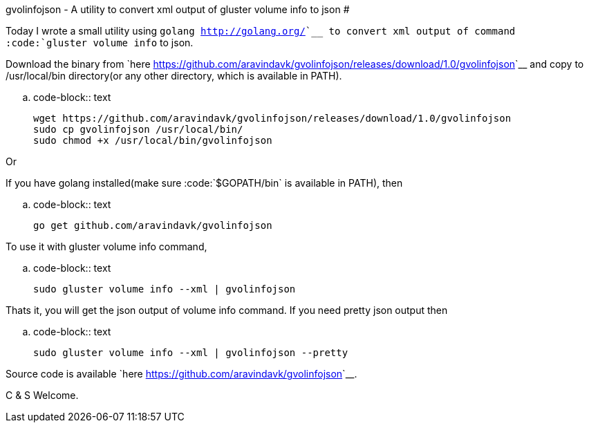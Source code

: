 gvolinfojson - A utility to convert xml output of gluster volume info to json
#############################################################################

:slug: gvolinfojson
:author: Aravinda VK
:date: 2014-05-13
:tags: glusterfs,tools,glusterfsblog
:summary: A utility to convert xml output of gluster volume info to json.

Today I wrote a small utility using `golang <http://golang.org/>`__ to convert xml output of command :code:`gluster volume info` to json.

Download the binary from `here <https://github.com/aravindavk/gvolinfojson/releases/download/1.0/gvolinfojson>`__ and copy to /usr/local/bin directory(or any other directory, which is available in PATH).

.. code-block:: text

    wget https://github.com/aravindavk/gvolinfojson/releases/download/1.0/gvolinfojson
    sudo cp gvolinfojson /usr/local/bin/
    sudo chmod +x /usr/local/bin/gvolinfojson

Or

If you have golang installed(make sure :code:`$GOPATH/bin` is available in PATH), then

.. code-block:: text

    go get github.com/aravindavk/gvolinfojson

To use it with gluster volume info command,

.. code-block:: text

    sudo gluster volume info --xml | gvolinfojson

Thats it, you will get the json output of volume info command. If you need pretty json output then

.. code-block:: text

    sudo gluster volume info --xml | gvolinfojson --pretty

Source code is available `here <https://github.com/aravindavk/gvolinfojson>`__.

C & S Welcome.
